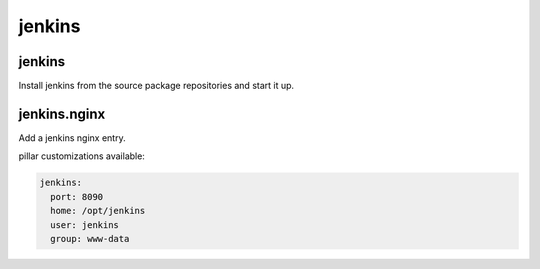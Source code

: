 jenkins
=======

jenkins
-------

Install jenkins from the source package repositories and start it up.

jenkins.nginx
-------------

Add a jenkins nginx entry. 

pillar customizations available:

.. code-block:: yaml

    jenkins:
      port: 8090
      home: /opt/jenkins
      user: jenkins
      group: www-data
